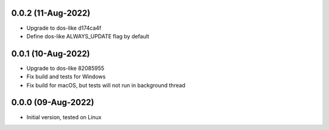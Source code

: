 0.0.2 (11-Aug-2022)
-------------------
- Upgrade to dos-like d174ca4f
- Define dos-like ALWAYS_UPDATE flag by default

0.0.1 (10-Aug-2022)
------------------
- Upgrade to dos-like 82085955
- Fix build and tests for Windows
- Fix build for macOS, but tests will not run in background thread

0.0.0 (09-Aug-2022)
------------------
- Initial version, tested on Linux
